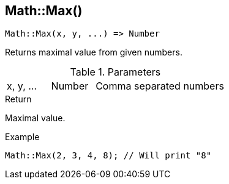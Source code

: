 [.nxsl-function]
[[func-math-max]]
== Math::Max()

[source,c]
----
Math::Max(x, y, ...) => Number
----

Returns maximal value from given numbers.

.Parameters
[cols="1,1,3" grid="none", frame="none"]
|===
|x, y, ...|Number|Comma separated numbers
|===

.Return
Maximal value.

.Example
[source,c]
----
Math::Max(2, 3, 4, 8); // Will print "8"
----
